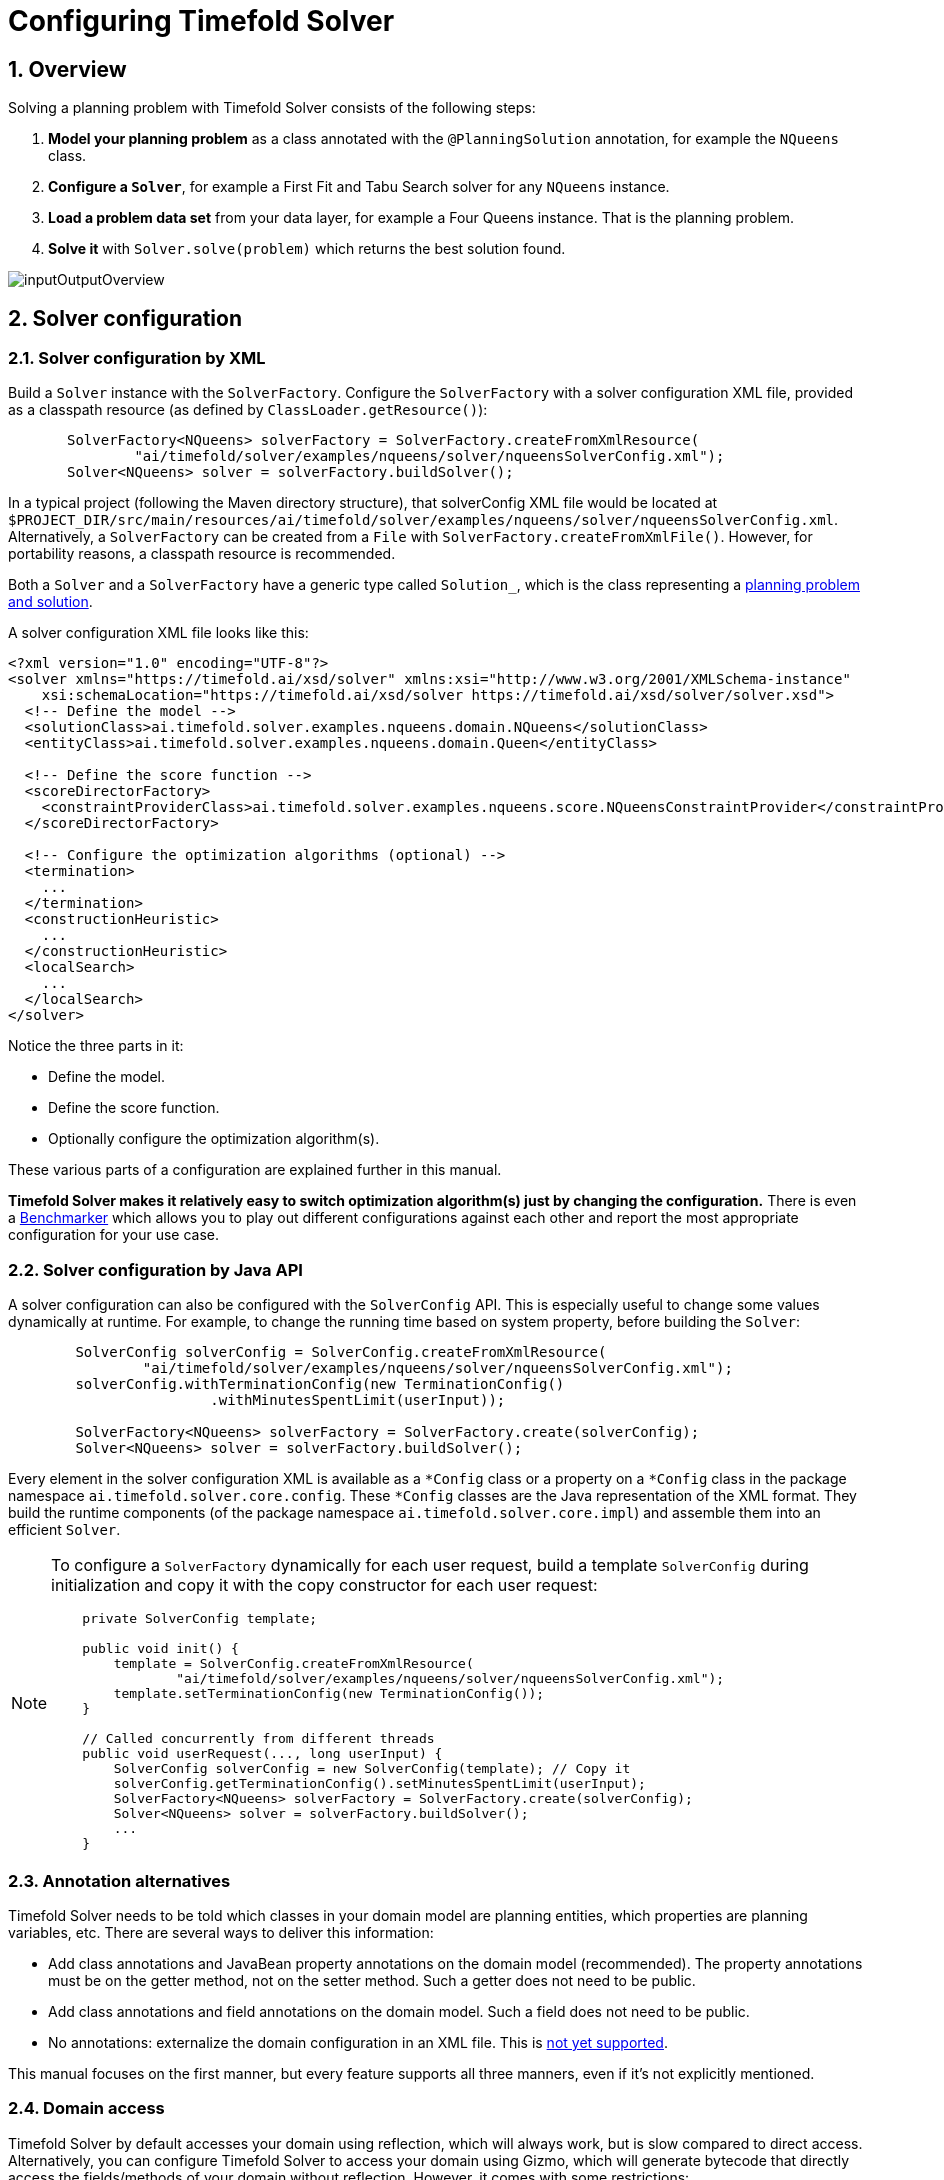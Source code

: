 [#configuration]
= Configuring Timefold Solver
:page-aliases: shadow-variable/shadow-variable.adoc
:doctype: book
:sectnums:
:icons: font


[#configurationOverview]
== Overview

Solving a planning problem with Timefold Solver consists of the following steps:

. *Model your planning problem* as a class annotated with the ``@PlanningSolution`` annotation, for example the ``NQueens`` class.
. *Configure a ``Solver``*, for example a First Fit and Tabu Search solver for any `NQueens` instance.
. *Load a problem data set* from your data layer, for example a Four Queens instance. That is the planning problem.
. *Solve it* with `Solver.solve(problem)` which returns the best solution found.

image::configuration/inputOutputOverview.png[align="center"]


[#solverConfiguration]
== Solver configuration


[#solverConfigurationByXML]
=== Solver configuration by XML

Build a `Solver` instance with the ``SolverFactory``.
Configure the `SolverFactory` with a solver configuration XML file, provided as a classpath resource (as defined by ``ClassLoader.getResource()``):

[source,java,options="nowrap"]
----
       SolverFactory<NQueens> solverFactory = SolverFactory.createFromXmlResource(
               "ai/timefold/solver/examples/nqueens/solver/nqueensSolverConfig.xml");
       Solver<NQueens> solver = solverFactory.buildSolver();
----

In a typical project (following the Maven directory structure),
that solverConfig XML file would be located at ``$PROJECT_DIR/src/main/resources/ai/timefold/solver/examples/nqueens/solver/nqueensSolverConfig.xml``.
Alternatively, a `SolverFactory` can be created from a ``File`` with ``SolverFactory.createFromXmlFile()``.
However, for portability reasons, a classpath resource is recommended.

Both a `Solver` and a `SolverFactory` have a generic type called ``Solution_``, which is the class representing a <<planningProblemAndPlanningSolution,planning problem and solution>>.

A solver configuration XML file looks like this:

[source,xml,options="nowrap"]
----
<?xml version="1.0" encoding="UTF-8"?>
<solver xmlns="https://timefold.ai/xsd/solver" xmlns:xsi="http://www.w3.org/2001/XMLSchema-instance"
    xsi:schemaLocation="https://timefold.ai/xsd/solver https://timefold.ai/xsd/solver/solver.xsd">
  <!-- Define the model -->
  <solutionClass>ai.timefold.solver.examples.nqueens.domain.NQueens</solutionClass>
  <entityClass>ai.timefold.solver.examples.nqueens.domain.Queen</entityClass>

  <!-- Define the score function -->
  <scoreDirectorFactory>
    <constraintProviderClass>ai.timefold.solver.examples.nqueens.score.NQueensConstraintProvider</constraintProviderClass>
  </scoreDirectorFactory>

  <!-- Configure the optimization algorithms (optional) -->
  <termination>
    ...
  </termination>
  <constructionHeuristic>
    ...
  </constructionHeuristic>
  <localSearch>
    ...
  </localSearch>
</solver>
----

Notice the three parts in it:

* Define the model.
* Define the score function.
* Optionally configure the optimization algorithm(s).

These various parts of a configuration are explained further in this manual.

*Timefold Solver makes it relatively easy to switch optimization algorithm(s) just by changing the configuration.* There is even a xref:benchmarking-and-tweaking/benchmarking-and-tweaking.adoc#benchmarker[Benchmarker] which allows you to play out different configurations against each other and report the most appropriate configuration for your use case.


[#solverConfigurationByJavaAPI]
=== Solver configuration by Java API

A solver configuration can also be configured with the `SolverConfig` API.
This is especially useful to change some values dynamically at runtime.
For example, to change the running time based on system property, before building the ``Solver``:

[source,java,options="nowrap"]
----
        SolverConfig solverConfig = SolverConfig.createFromXmlResource(
                "ai/timefold/solver/examples/nqueens/solver/nqueensSolverConfig.xml");
        solverConfig.withTerminationConfig(new TerminationConfig()
                        .withMinutesSpentLimit(userInput));

        SolverFactory<NQueens> solverFactory = SolverFactory.create(solverConfig);
        Solver<NQueens> solver = solverFactory.buildSolver();
----

Every element in the solver configuration XML is available as a `$$*$$Config` class
or a property on a `$$*$$Config` class in the package namespace ``ai.timefold.solver.core.config``.
These `$$*$$Config` classes are the Java representation of the XML format.
They build the runtime components (of the package namespace ``ai.timefold.solver.core.impl``)
and assemble them into an efficient ``Solver``.

[NOTE]
====
To configure a `SolverFactory` dynamically for each user request,
build a template `SolverConfig` during initialization
and copy it with the copy constructor for each user request:

[source,java,options="nowrap"]
----
    private SolverConfig template;

    public void init() {
        template = SolverConfig.createFromXmlResource(
                "ai/timefold/solver/examples/nqueens/solver/nqueensSolverConfig.xml");
        template.setTerminationConfig(new TerminationConfig());
    }

    // Called concurrently from different threads
    public void userRequest(..., long userInput) {
        SolverConfig solverConfig = new SolverConfig(template); // Copy it
        solverConfig.getTerminationConfig().setMinutesSpentLimit(userInput);
        SolverFactory<NQueens> solverFactory = SolverFactory.create(solverConfig);
        Solver<NQueens> solver = solverFactory.buildSolver();
        ...
    }
----
====

[#annotationAlternatives]
=== Annotation alternatives

Timefold Solver needs to be told which classes in your domain model are planning entities, which properties are planning variables, etc.
There are several ways to deliver this information:

* Add class annotations and JavaBean property annotations on the domain model (recommended).
The property annotations must be on the getter method, not on the setter method.
Such a getter does not need to be public.
* Add class annotations and field annotations on the domain model.
Such a field does not need to be public.
* No annotations: externalize the domain configuration in an XML file.
This is https://issues.redhat.com/browse/PLANNER-151[not yet supported].

This manual focuses on the first manner, but every feature supports all three manners, even if it's not explicitly mentioned.

[#domainAccess]
=== Domain access

Timefold Solver by default accesses your domain using reflection, which
will always work, but is slow compared to direct access.
Alternatively, you can configure Timefold Solver to access your domain
using Gizmo, which will generate bytecode that directly access the
fields/methods of your domain without reflection. However, it comes with some restrictions:

* All fields in the domain must be public.
* The planning annotations can only be on public fields and
  public getters.
* io.quarkus.gizmo:gizmo must be on the classpath.

These restrictions do not apply when using Timefold Solver with Quarkus,
where Gizmo is the default domain access type.

To use Gizmo outside of Quarkus, set the `domainAccessType` in the
Solver Configuration:

[source,xml,options="nowrap"]
----
  <solver>
    <domainAccessType>GIZMO</domainAccessType>
  </solver>
----

[#customPropertiesConfiguration]
=== Custom properties configuration

Solver configuration elements, that instantiate classes and explicitly mention it, support custom properties.
Custom properties are useful to tweak dynamic values through the xref:benchmarking-and-tweaking/benchmarking-and-tweaking.adoc#benchmarker[Benchmarker].
For example, presume your `EasyScoreCalculator` has heavy calculations (which are cached)
and you want to increase the cache size in one benchmark:

[source,xml,options="nowrap"]
----
  <scoreDirectorFactory>
    <easyScoreCalculatorClass>...MyEasyScoreCalculator</easyScoreCalculatorClass>
    <easyScoreCalculatorCustomProperties>
      <property name="myCacheSize" value="1000"/><!-- Override value -->
    </easyScoreCalculatorCustomProperties>
  </scoreDirectorFactory>
----

Add a public setter for each custom property, which is called when a `Solver` is built.

[source,java,options="nowrap"]
----
public class MyEasyScoreCalculator extends EasyScoreCalculator<MySolution, SimpleScore> {

        private int myCacheSize = 500; // Default value

        @SuppressWarnings("unused")
        public void setMyCacheSize(int myCacheSize) {
            this.myCacheSize = myCacheSize;
        }

    ...
}
----

Most value types are supported (including `boolean`, `int`, `double`, `BigDecimal`, `String` and enums).


[#modelAPlanningProblem]
== Model a planning problem


[#isThisClassAProblemFactOrPlanningEntity]
=== Is this class a problem fact or planning entity?

Look at a dataset of your planning problem.
You will recognize domain classes in there, each of which can be categorized as one of the following:

* An unrelated class: not used by any of the score constraints.
From a planning standpoint, this data is obsolete.
* A *problem fact* class: used by the score constraints, but does NOT change during planning (as long as the problem stays the same).
For example: ``Bed``, ``Room``, ``Shift``, ``Employee``, ``Topic``, ``Period``, ... All the properties of a problem fact class are problem properties.
* A *planning entity* class: used by the score constraints and changes during planning.
For example: ``BedDesignation``, ``ShiftAssignment``, ``Exam``, ... The properties that change during planning are planning variables.
The other properties are problem properties.

Ask yourself: __What class changes during planning?__ __Which class has variables that I want the ``__Solver__`` to change for me?__ That class is a planning entity.
Most use cases have only one planning entity class.
Most use cases also have only one planning variable per planning entity class.

[NOTE]
====
In xref:responding-to-change/responding-to-change.adoc#realTimePlanning[real-time planning], even though the problem itself changes, problem facts do not really change during planning, instead they change between planning (because the Solver temporarily stops to apply the problem fact changes).
====

To create a good domain model, read the xref:design-patterns/design-patterns.adoc#domainModelingGuide[domain modeling guide].

*In Timefold Solver, all problem facts and planning entities are plain old JavaBeans (POJOs).* Load them from a database, an XML file, a data repository, a REST service, a noSQL cloud, ... (see xref:integration/integration.adoc#integration[integration]): it doesn't matter.

[#problemFact]
=== Problem fact

A problem fact is any JavaBean (POJO) with getters that does not change during planning.
For example in n queens, the columns and rows are problem facts:

[source,java,options="nowrap"]
----
public class Column {

    private int index;

    // ... getters
}
----

[source,java,options="nowrap"]
----
public class Row {

    private int index;

    // ... getters
}
----

A problem fact can reference other problem facts of course:

[source,java,options="nowrap"]
----
public class Course {

    private String code;

    private Teacher teacher; // Other problem fact
    private int lectureSize;
    private int minWorkingDaySize;

    private List<Curriculum> curriculumList; // Other problem facts
    private int studentSize;

    // ... getters
}
----

A problem fact class does _not_ require any Timefold Solver specific code.
For example, you can reuse your domain classes, which might have JPA annotations.

[NOTE]
====
Generally, better designed domain classes lead to simpler and more efficient score constraints.
Therefore, when dealing with a messy (denormalized) legacy system, it can sometimes be worthwhile to convert the messy domain model into a Timefold Solver specific model first.
For example: if your domain model has two `Teacher` instances for the same teacher that teaches at two different departments, it is harder to write a correct score constraint that constrains a teacher's spare time on the original model than on an adjusted model.

Alternatively, you can sometimes also introduce <<cachedProblemFact,_a cached problem fact_>> to enrich the domain model for planning only.
====


[#planningEntity]
=== Planning entity


[#planningEntityAnnotation]
==== Planning entity annotation

A planning entity is a JavaBean (POJO) that changes during solving, for example a `Queen` that changes to another row.
A planning problem has multiple planning entities, for example for a single n queens problem, each `Queen` is a planning entity.
But there is usually only one planning entity class, for example the `Queen` class.

A planning entity class needs to be annotated with the `@PlanningEntity` annotation.

Each planning entity class has one or more _planning variables_ (which can be <<planningVariable,genuine>> or <<shadowVariable,shadows>>).
It should also have one or more _defining_ properties.
For example in n queens, a `Queen` is defined by its `Column` and has a planning variable ``Row``.
This means that a Queen's column never changes during solving, while its row does change.

[source,java,options="nowrap"]
----
@PlanningEntity
public class Queen {

    private Column column;

    // Planning variables: changes during planning, between score calculations.
    private Row row;

    // ... getters and setters
}
----

A planning entity class can have multiple planning variables.
For example, a `Lecture` is defined by its `Course` and its index in that course (because one course has multiple lectures).
Each `Lecture` needs to be scheduled into a `Period` and a `Room` so it has two planning variables (period and room).
For example: the course Mathematics has eight lectures per week, of which the first lecture is Monday morning at 08:00 in room 212.

[source,java,options="nowrap"]
----
@PlanningEntity
public class Lecture {

    private Course course;
    private int lectureIndexInCourse;

    // Planning variables: changes during planning, between score calculations.
    private Period period;
    private Room room;

    // ...
}
----

The solver configuration needs to declare each planning entity class:

[source,xml,options="nowrap"]
----
<solver xmlns="https://timefold.ai/xsd/solver" xmlns:xsi="http://www.w3.org/2001/XMLSchema-instance"
    xsi:schemaLocation="https://timefold.ai/xsd/solver https://timefold.ai/xsd/solver/solver.xsd">
  ...
  <entityClass>ai.timefold.solver.examples.nqueens.domain.Queen</entityClass>
  ...
</solver>
----

Some uses cases have multiple planning entity classes.
For example: route freight and trains into railway network arcs, where each freight can use multiple trains over its journey and each train can carry multiple freights per arc.
Having multiple planning entity classes directly raises the implementation complexity of your use case.

[NOTE]
====
_Do not create unnecessary planning entity classes._ This leads to difficult `Move` implementations and slower score calculation.

For example, do not create a planning entity class to hold the total free time of a teacher, which needs to be kept up to date as the `Lecture` planning entities change.
Instead, calculate the free time in the score constraints (or as a <<shadowVariable,shadow variable>>) and put the result per teacher into a logically inserted score object.

If historic data needs to be considered too, then create problem fact to hold the total of the historic assignments up to, but __not including__, the planning window (so that it does not change when a planning entity changes) and let the score constraints take it into account.
====

[NOTE]
====
Planning entity `hashCode()` implementations must remain constant.
Therefore entity `hashCode()` must not depend on any planning variables.
Pay special attention when using data structures with auto-generated `hashCode()` as entities,
such as Kotlin data classes or Lombok's `@EqualsAndHashCode`.
====

[NOTE]
====
Planning entity implementations must not be of Java's `enum` or `record` types.
Those are immutable by design and therefore cannot change during planning,
whereas planning entities will.
====

[#planningEntityDifficulty]
==== Planning entity difficulty

Some optimization algorithms work more efficiently if they have an estimation of which planning entities are more difficult to plan.
For example: in bin packing bigger items are harder to fit, in course scheduling lectures with more students are more difficult to schedule, and in n queens the middle queens are more difficult to fit on the board.

[NOTE]
====
*Do not try to use planning entity difficulty to implement a business constraint.*
It will not affect the score function: if we have infinite solving time, the returned solution will be the same.

To attain a schedule in which certain entities are scheduled earlier in the schedule, xref:constraints-and-score/constraints-and-score.adoc#formalizeTheBusinessConstraints[add a score constraint] to change the score function so it prefers such solutions.
Only consider adding planning entity difficulty too if it can make the solver more efficient.
====

To allow the heuristics to take advantage of that domain specific information, set a `difficultyComparatorClass` to the `@PlanningEntity` annotation:

[source,java,options="nowrap"]
----
@PlanningEntity(difficultyComparatorClass = CloudProcessDifficultyComparator.class)
public class CloudProcess {
    // ...
}
----

[source,java,options="nowrap"]
----
public class CloudProcessDifficultyComparator implements Comparator<CloudProcess> {

    public int compare(CloudProcess a, CloudProcess b) {
        return new CompareToBuilder()
                .append(a.getRequiredMultiplicand(), b.getRequiredMultiplicand())
                .append(a.getId(), b.getId())
                .toComparison();
    }

}
----

Alternatively, you can also set a `difficultyWeightFactoryClass` to the `@PlanningEntity` annotation,
so that you have access to the rest of the problem facts from the solution too:

[source,java,options="nowrap"]
----
@PlanningEntity(difficultyWeightFactoryClass = QueenDifficultyWeightFactory.class)
public class Queen {
    // ...
}
----

See xref:optimization-algorithms/optimization-algorithms.adoc#sortedSelection[sorted selection] for more information.

[IMPORTANT]
====
Difficulty should be implemented ascending: easy entities are lower, difficult entities are higher.
For example, in bin packing: small item < medium item < big item.

Although most algorithms start with the more difficult entities first, they just reverse the ordering.
====

_None of the current planning variable states should be used to compare planning entity difficulty._ During Construction Heuristics, those variables are likely to be `null` anyway.
For example, a ``Queen``'s `row` variable should not be used.


[#planningVariable]
=== Planning variable (genuine)


[#planningVariableAnnotation]
==== Planning variable annotation

A planning variable is a JavaBean property (so a getter and setter) on a planning entity.
It points to a planning value, which changes during planning.
For example, a ``Queen``'s `row` property is a genuine planning variable.
Note that even though a ``Queen``'s `row` property changes to another `Row` during planning, no `Row` instance itself is changed.
Normally planning variables are genuine, but advanced cases can also have <<shadowVariable,shadows>>.

A genuine planning variable getter needs to be annotated with the `@PlanningVariable` annotation, optionally with a non-empty `valueRangeProviderRefs` property.

[source,java,options="nowrap"]
----
@PlanningEntity
public class Queen {
    ...

    private Row row;

    @PlanningVariable
    public Row getRow() {
        return row;
    }

    public void setRow(Row row) {
        this.row = row;
    }

}
----

The optional `valueRangeProviderRefs` property defines what are the possible planning values for this planning variable.
It references one or more ``@ValueRangeProvider`` ``id``'s.
If none are provided, Timefold Solver will attempt to auto-detect matching ``@ValueRangeProvider``s.

[NOTE]
====
A @PlanningVariable annotation needs to be on a member in a class with a @PlanningEntity annotation.
It is ignored on parent classes or subclasses without that annotation.
====

<<annotationAlternatives,Annotating the field>> instead of the property works too:

[source,java,options="nowrap"]
----
@PlanningEntity
public class Queen {
    ...

    @PlanningVariable
    private Row row;

}
----

[NOTE]
====
For more advanced planning variables used to model precedence relationships, see xref:#planningListVariable[planning list variable] and xref:#chainedPlanningVariable[chained planning variable].
====


[#nullablePlanningVariable]
==== Nullable planning variable

By default, an initialized planning variable cannot be ``null``, so an initialized solution will never use `null` for any of its planning variables.
In an over-constrained use case, this can be counterproductive.
For example: in task assignment with too many tasks for the workforce, we would rather leave low priority tasks unassigned instead of assigning them to an overloaded worker.

To allow an initialized planning variable to be ``null``, set `nullable` to ``true``:

[source,java,options="nowrap"]
----
    @PlanningVariable(..., nullable = true)
    public Worker getWorker() {
        return worker;
    }
----

[NOTE]
====
Constraint Streams filter out planning entities with a `null` planning variable by default.
Use xref:constraints-and-score/constraints-and-score.adoc#constraintStreamsForEach[forEachIncludingNullVars()] to avoid such unwanted behaviour.
====

Timefold Solver will automatically add the value `null` to the value range.
There is no need to add `null` in a collection provided by a ``ValueRangeProvider``.

[NOTE]
====
Using a nullable planning variable implies that your score calculation is responsible for punishing (or even rewarding) variables with a `null` value.
====

[WARNING]
====
Currently <<chainedPlanningVariable,chained>> planning variables are not compatible with `nullable`.
====

xref:responding-to-change/responding-to-change.adoc[Repeated planning] (especially xref:responding-to-change/responding-to-change.adoc#realTimePlanning[real-time planning]) does not mix well with a nullable planning variable.
Every time the Solver starts or a problem fact change is made,
the xref:optimization-algorithms/optimization-algorithms.adoc#constructionHeuristics[Construction Heuristics]
will try to initialize all the `null` variables again, which can be a huge waste of time.
One way to deal with this is to filter the entity selector of the placer in the construction heuristic.

[source,xml,options="nowrap"]
----
<solver xmlns="https://timefold.ai/xsd/solver" xmlns:xsi="http://www.w3.org/2001/XMLSchema-instance"
    xsi:schemaLocation="https://timefold.ai/xsd/solver https://timefold.ai/xsd/solver/solver.xsd">
  ...
  <constructionHeuristic>
    <queuedEntityPlacer>
      <entitySelector id="entitySelector1">
        <filterClass>...</filterClass>
      </entitySelector>
    </queuedEntityPlacer>
    ...
    <changeMoveSelector>
      <entitySelector mimicSelectorRef="entitySelector1" />
    </changeMoveSelector>
    ...
  </constructionHeuristic>
 ...
</solver>
----

[#whenIsAPlanningVariableInitialized]
==== When is a planning variable considered initialized?

A planning variable is considered initialized if its value is not `null` or if the variable is ``nullable``.
So a nullable variable is always considered initialized.

A planning entity is initialized if all of its planning variables are initialized.

A solution is initialized if all of its planning entities are initialized.

[#shadowVariable]
=== Planning variable (shadow)

A shadow variable is a planning variable whose correct value can be deduced from the state of the xref:configuration/configuration.adoc#planningVariable[genuine planning variables].
Even though such a variable violates the principle of normalization by definition, in some use cases it can be very practical to use a shadow variable, especially to express the constraints more naturally.
For example in vehicle routing with time windows: the arrival time at a customer for a vehicle can be calculated based on the previously visited customers of that vehicle (and the known travel times between two locations).

image::configuration/planningVariableListener.png[align="center"]

When the customers for a vehicle change, the arrival time for each customer is automatically adjusted.
For more information, see the xref:use-cases-and-examples/vehicle-routing/vehicle-routing.adoc#vehicleRoutingDomainModel[vehicle routing domain model].

From a score calculation perspective, a shadow variable is like any other planning variable.
From an optimization perspective, Timefold Solver effectively only optimizes the genuine variables (and mostly ignores the shadow variables): it just assures that when a genuine variable changes, any dependent shadow variables are changed accordingly.

[IMPORTANT]
====
**Any class that has at least one shadow variable, is a planning entity class (even if it has no genuine planning variables).
That class must be defined in the solver configuration and have a `@PlanningEntity` annotation.**

A genuine planning entity class has at least one genuine planning variable, but can have shadow variables too.
A shadow planning entity class has no genuine planning variables and at least one shadow planning variable.
====

There are several built-in shadow variables:


[#bidirectionalVariable]
==== Bi-directional variable (inverse relation shadow variable)

Two variables are bi-directional if their instances always point to each other (unless one side points to `null` and the other side does not exist).
So if A references B, then B references A.

image::configuration/bidirectionalVariable.png[align="center"]

For a non-chained planning variable, the bi-directional relationship must be a many-to-one relationship.
To map a bi-directional relationship between two planning variables, annotate the source side (which is the genuine side) as a normal planning variable:

[source,java,options="nowrap"]
----
@PlanningEntity
public class CloudProcess {

    @PlanningVariable(...)
    public CloudComputer getComputer() {
        return computer;
    }
    public void setComputer(CloudComputer computer) {...}

}
----

And then annotate the other side (which is the shadow side) with a `@InverseRelationShadowVariable` annotation on a `Collection` (usually a `Set` or ``List``) property:

[source,java,options="nowrap"]
----
@PlanningEntity
public class CloudComputer {

    @InverseRelationShadowVariable(sourceVariableName = "computer")
    public List<CloudProcess> getProcessList() {
        return processList;
    }

}
----

<<shadowVariable,Register this class as a planning entity>>,
otherwise Timefold Solver won't detect it and the shadow variable won't update.
The `sourceVariableName` property is the name of the genuine planning variable on the return type of the getter
(so the name of the genuine planning variable on the _other_ side).

[NOTE]
====
The shadow property, which is ``Collection`` (usually `List`, `Set` or `SortedSet`), can never be ``null``.
If no genuine variable references that shadow entity, then it is an empty collection.
Furthermore it must be a mutable `Collection` because once Timefold Solver starts initializing or changing genuine planning variables,
it will add and remove elements to the ``Collection``s of those shadow variables accordingly.
====

For a chained planning variable, the bi-directional relationship is always a one-to-one relationship.
In that case, the genuine side looks like this:

[source,java,options="nowrap"]
----
@PlanningEntity
public class Customer ... {

    @PlanningVariable(graphType = PlanningVariableGraphType.CHAINED, ...)
    public Standstill getPreviousStandstill() {
        return previousStandstill;
    }
    public void setPreviousStandstill(Standstill previousStandstill) {...}

}
----

And the shadow side looks like this:

[source,java,options="nowrap"]
----
@PlanningEntity
public class Standstill {

    @InverseRelationShadowVariable(sourceVariableName = "previousStandstill")
    public Customer getNextCustomer() {
         return nextCustomer;
    }
    public void setNextCustomer(Customer nextCustomer) {...}

}
----

<<shadowVariable,Register this class as a planning entity>>,
otherwise Timefold Solver won't detect it and the shadow variable won't update.

[WARNING]
====
The input planning problem of a `Solver` must not violate bi-directional relationships.
If A points to B, then B must point to A.
Timefold Solver will not violate that principle during planning, but the input must not violate it either.
====


[#anchorShadowVariable]
==== Anchor shadow variable

An anchor shadow variable is the anchor of xref:configuration/configuration.adoc#chainedPlanningVariable[a chained variable].

Annotate the anchor property as a `@AnchorShadowVariable` annotation:

[source,java,options="nowrap"]
----
@PlanningEntity
public class Customer {

    @AnchorShadowVariable(sourceVariableName = "previousStandstill")
    public Vehicle getVehicle() {...}
    public void setVehicle(Vehicle vehicle) {...}

}
----

<<shadowVariable,This class should already be registered as a planning entity.>>
The `sourceVariableName` property is the name of the chained variable on the same entity class.


[#listVariableShadowVariables]
==== List variable shadow variables

When the planning entity uses a xref:configuration/configuration.adoc#planningListVariable[list variable], its elements can use a number of built-in shadow variables.

===== Inverse relation shadow variable

Use the same `@InverseRelationShadowVariable` annotation as with basic or chained planning variable to establish bi-directional relationship between the entity and the elements assigned to its list variable.
The type of the inverse shadow variable is the planning entity itself because there is a one-to-many relationship between the entity and the element classes.

The planning entity side has a genuine list variable:

[source,java]
----
@PlanningEntity
public class Vehicle {

    @PlanningListVariable
    public List<Customer> getCustomers() {
        return customers;
    }

    public void setCustomers(List<Customer> customers) {...}
}
----

On the element side:

- Annotate the class with `@PlanningEntity` to make it a shadow planning entity.
- <<shadowVariable,Register this class as a planning entity>>, otherwise Timefold Solver won't detect it and the shadow variable won't update.
- Create a property with the genuine planning entity type.
- Annotate it with `@InverseRelationShadowVariable` and set `sourceVariableName` to the name of the genuine planning list variable.

[source,java]
----
@PlanningEntity
public class Customer {

    @InverseRelationShadowVariable(sourceVariableName = "customers")
    public Vehicle getVehicle() {
        return vehicle;
    }

    public void setVehicle(Vehicle vehicle) {...}
}
----

===== Previous and next element shadow variable

Use `@PreviousElementShadowVariable` or `@NextElementShadowVariable` to get a reference to an element that is assigned to the same entity's list variable one index lower (previous element) or one index higher (next element).

[NOTE]
====
The previous and next element shadow variables may be `null` even in a fully initialized solution.
The first element's previous shadow variable is `null` and the last element's next shadow variable is `null`.
====

The planning entity side has a genuine list variable:

[source,java]
----
@PlanningEntity
public class Vehicle {

    @PlanningListVariable
    public List<Customer> getCustomers() {
        return customers;
    }

    public void setCustomers(List<Customer> customers) {...}
}
----

On the element side:

[source,java]
----
@PlanningEntity
public class Customer {

    @PreviousElementShadowVariable(sourceVariableName = "customers")
    public Customer getPreviousCustomer() {
        return previousCustomer;
    }

    public void setPreviousCustomer(Customer previousCustomer) {...}

    @NextElementShadowVariable(sourceVariableName = "customers")
    public Customer getNextCustomer() {
        return nextCustomer;
    }

    public void setNextCustomer(Customer nextCustomer) {...}
----

[#customVariableListener]
==== Custom `VariableListener`

To update a shadow variable, Timefold Solver uses a ``VariableListener``.
To define a custom shadow variable, write a custom ``VariableListener``:
implement the interface and annotate it on the shadow variable that needs to change.

[source,java,options="nowrap"]
----
    @PlanningVariable(...)
    public Standstill getPreviousStandstill() {
        return previousStandstill;
    }

    @ShadowVariable(
            variableListenerClass = VehicleUpdatingVariableListener.class,
            sourceVariableName = "previousStandstill")
    public Vehicle getVehicle() {
        return vehicle;
    }
----

<<shadowVariable,Register this class as a planning entity>> if it isn't already.
Otherwise Timefold Solver won't detect it and the shadow variable won't update.

The `sourceVariableName` is the (genuine or shadow) variable that triggers changes to the annotated shadow variable.
If the source variable is declared on a different class than the annotated shadow variable's class,
also specify the `sourceEntityClass` and make sure the shadow variable's class is <<shadowVariable,registered as a planning entity>>.

Implement the `VariableListener` interface.
For example, the `VehicleUpdatingVariableListener` assures that every `Customer` in a chain has the same ``Vehicle``, namely the chain's anchor.

[source,java,options="nowrap"]
----
public class VehicleUpdatingVariableListener implements VariableListener<VehicleRoutingSolution, Customer> {

    public void afterEntityAdded(ScoreDirector<VehicleRoutingSolution> scoreDirector, Customer customer) {
        updateVehicle(scoreDirector, customer);
    }

    public void afterVariableChanged(ScoreDirector<VehicleRoutingSolution> scoreDirector, Customer customer) {
        updateVehicle(scoreDirector, customer);
    }

    ...

    protected void updateVehicle(ScoreDirector<VehicleRoutingSolution> scoreDirector, Customer sourceCustomer) {
        Standstill previousStandstill = sourceCustomer.getPreviousStandstill();
        Vehicle vehicle = previousStandstill == null ? null : previousStandstill.getVehicle();
        Customer shadowCustomer = sourceCustomer;
        while (shadowCustomer != null && shadowCustomer.getVehicle() != vehicle) {
            scoreDirector.beforeVariableChanged(shadowCustomer, "vehicle");
            shadowCustomer.setVehicle(vehicle);
            scoreDirector.afterVariableChanged(shadowCustomer, "vehicle");
            shadowCustomer = shadowCustomer.getNextCustomer();
        }
    }

}
----

[WARNING]
====
A `VariableListener` can only change shadow variables.
It must never change a genuine planning variable or a problem fact.
====

[WARNING]
====
Any change of a shadow variable must be told to the ``ScoreDirector`` with `before*()` and `after*()` methods.
====

===== Multiple source variables

If your custom variable listener needs multiple source variables to compute the shadow variable, annotate the shadow variable with multiple `@ShadowVariable` annotations, one per each source variable.

[source,java]
----
    @PlanningVariable(...)
    public ExecutionMode getExecutionMode() {
        return executionMode;
    }

    @PlanningVariable(...)
    public Integer getDelay() {
        return delay;
    }

    @ShadowVariable(
            variableListenerClass = PredecessorsDoneDateUpdatingVariableListener.class,
            sourceVariableName = "executionMode")
    @ShadowVariable(
            variableListenerClass = PredecessorsDoneDateUpdatingVariableListener.class,
            sourceVariableName = "delay")
    public Integer getPredecessorsDoneDate() {
        return predecessorsDoneDate;
    }
----

===== Piggyback shadow variable

If one `VariableListener` changes two or more shadow variables (because having two separate ``VariableListener``s would be inefficient), then annotate only the first shadow variable with `@ShadowVariable` and specify the `variableListenerClass` there.
Use `@PiggybackShadowVariable` on each shadow variable updated by that variable listener and reference the first shadow variable:

[source,java,options="nowrap"]
----
    @PlanningVariable(...)
    public Standstill getPreviousStandstill() {
        return previousStandstill;
    }

    @ShadowVariable(
            variableListenerClass = TransportTimeAndCapacityUpdatingVariableListener.class,
            sourceVariableName = "previousStandstill")
    public Integer getTransportTime() {
        return transportTime;
    }

    @PiggybackShadowVariable(shadowVariableName = "transportTime")
    public Integer getCapacity() {
        return capacity;
    }
----

===== Shadow variable cloning

A shadow variable's value (just like a genuine variable's value)
isn't xref:configuration/configuration.adoc#cloningASolution[planning cloned] by the default solution cloner,
unless it can easily prove that it must be planning cloned (for example the property type is a planning entity class).
Specifically shadow variables of type `List`, `Set`, `Collection` or `Map` usually need to be planning cloned
to avoid corrupting the best solution when the working solution changes.
To planning clone a shadow variable, add `@DeepPlanningClone` annotation:

[source,java,options="nowrap"]
----
    @DeepPlanningClone
    @ShadowVariable(...)
    private Map<LocalDateTime, Integer> usedManHoursPerDayMap;
----


[#variableListenerTriggeringOrder]
==== VariableListener triggering order

All shadow variables are triggered by a ``VariableListener``, regardless if it's a built-in or a custom shadow variable.
The genuine and shadow variables form a graph, that determines the order in which the ``afterEntityAdded()``, `afterVariableChanged()` and `afterEntityRemoved()` methods are called:

image::configuration/shadowVariableOrder.png[align="center"]

[NOTE]
====
In the example above, D could have also been ordered after E (or F) because there is no direct or indirect dependency between D and E (or F).
====

Timefold Solver guarantees that:

* The first ``VariableListener``'s `after*()` methods trigger _after_ the last genuine variable has changed. Therefore the genuine variables (A and B in the example above) are guaranteed to be in a consistent state across all its instances (with values A1, A2 and B1 in the example above) because the entire `Move` has been applied.
* The second ``VariableListener``'s `after*()` methods trigger _after_ the last first shadow variable has changed. Therefore the first shadow variable (C in the example above) are guaranteed to be in a consistent state across all its instances (with values C1 and C2 in the example above). And of course the genuine variables too.
* And so forth.

Timefold Solver does not guarantee the order in which the `after*()` methods are called for the _same_``VariableListener`` with different parameters (such as A1 and A2 in the example above), although they are likely to be in the order in which they were affected.

By default, Timefold Solver does not guarantee that the events are unique.
For example, if a shadow variable on an entity is changed twice in the same move (for example by two different genuine variables), then that will cause the same event twice on the ``VariableListener``s that are listening to that original shadow variable.
To avoid dealing with that complexity, overwrite the method `requiresUniqueEntityEvents()` to receive unique events at the cost of a small performance penalty:

[source,java,options="nowrap"]
----
public class StartTimeUpdatingVariableListener implements VariableListener<TaskAssigningSolution, Task> {

    @Override
    public boolean requiresUniqueEntityEvents() {
        return true;
    }

    ...
}
----


[#planningValueAndPlanningValueRange]
=== Planning value and planning value range


[#planningValue]
==== Planning value

A planning value is a possible value for a genuine planning variable.
Usually, a planning value is a problem fact, but it can also be any object, for example an ``Integer``.
It can even be another planning entity or even an interface implemented by both a planning entity and a problem fact.

[NOTE]
====
Primitive types (such as ``int``) are not allowed.
====

A planning value range is the set of possible planning values for a planning variable.
This set can be a countable (for example row ``1``, ``2``, `3` or ``4``) or uncountable (for example any `double` between `0.0` and ``1.0``).


[#planningValueRangeProvider]
==== Planning value range provider


[#planningValueRangeProviderOverview]
===== Overview

The value range of a planning variable is defined with the `@ValueRangeProvider` annotation.
A `@ValueRangeProvider` may carry a property ``id``, which is referenced by the ``@PlanningVariable``'s property ``valueRangeProviderRefs``.

This annotation can be located on two types of methods:

* On the Solution: All planning entities share the same value range.
* On the planning entity: The value range differs per planning entity. This is less common.


[NOTE]
====
A @ValueRangeProvider annotation needs to be on a member in a class with a @PlanningSolution or a @PlanningEntity annotation.
It is ignored on parent classes or subclasses without those annotations.
====

The return type of that method can be three types:

* ``Collection``: The value range is defined by a `Collection` (usually a ``List``) of its possible values.
* Array: The value range is defined by an array of its possible values.
* ``ValueRange``: The value range is defined by its bounds. This is less common.

[#valueRangeProviderOnSolution]
===== `ValueRangeProvider` on the solution

All instances of the same planning entity class share the same set of possible planning values for that planning variable.
This is the most common way to configure a value range.

The `@PlanningSolution` implementation has method that returns a `Collection` (or a ``ValueRange``).
Any value from that `Collection` is a possible planning value for this planning variable.

[source,java,options="nowrap"]
----
    @PlanningVariable
    public Row getRow() {
        return row;
    }
----

[source,java,options="nowrap"]
----
@PlanningSolution
public class NQueens {
    ...

    @ValueRangeProvider
    public List<Row> getRowList() {
        return rowList;
    }

}
----

[IMPORTANT]
====
That `Collection` (or ``ValueRange``) must not contain the value ``null``, not even for a <<nullablePlanningVariable,nullable planning variable>>.
====

<<annotationAlternatives,Annotating the field>> instead of the property works too:

[source,java,options="nowrap"]
----
@PlanningSolution
public class NQueens {
    ...

    @ValueRangeProvider
    private List<Row> rowList;

}
----


[#valueRangeProviderOnPlanningEntity]
===== `ValueRangeProvider` on the Planning Entity

Each planning entity has its own value range (a set of possible planning values) for the planning variable.
For example, if a teacher can *never* teach in a room that does not belong to his department, lectures of that teacher can limit their room value range to the rooms of his department.

[source,java,options="nowrap"]
----
    @PlanningVariable
    public Room getRoom() {
        return room;
    }

    @ValueRangeProvider
    public List<Room> getPossibleRoomList() {
        return getCourse().getTeacher().getDepartment().getRoomList();
    }
----

Never use this to enforce a soft constraint (or even a hard constraint when the problem might not have a feasible solution). For example: __Unless there is no other way__, a teacher cannot teach in a room that does not belong to his department.
In this case, the teacher should _not_ be limited in his room value range (because sometimes there is no other way).

[NOTE]
====
By limiting the value range specifically of one planning entity, you are effectively creating a __built-in hard constraint__.
This can have the benefit of severely lowering the number of possible solutions; however, it can also take away the freedom of the optimization algorithms to temporarily break that constraint in order to escape from a local optimum.
====

A planning entity should _not_ use other planning entities to determine its value range.
That would only try to make the planning entity solve the planning problem itself and interfere with the optimization algorithms.

Every entity has its own `List` instance, unless multiple entities have the same value range.
For example, if teacher A and B belong to the same department, they use the same `List<Room>` instance.
Furthermore, each `List` contains a subset of the same set of planning value instances.
For example, if department A and B can both use room X, then their `List<Room>` instances contain the same `Room` instance.

[NOTE]
====
A `ValueRangeProvider` on the planning entity consumes more memory than `ValueRangeProvider` on the Solution and disables certain automatic performance optimizations.
====

[WARNING]
====
A `ValueRangeProvider` on the planning entity is not currently compatible with a <<chainedPlanningVariable,chained>> variable.
====
[WARNING]
====
A `ValueRangeProvider` on the planning entity is not compatible with a <<planningListVariable,list variable>>.
====


[#referencingValueRangeProviders]
===== Referencing ``ValueRangeProvider``s

There are two ways how to match a planning variable to a value range provider.
The simplest way is to have value range provider auto-detected.
Another way is to explicitly reference the value range provider.

[#anonymousValueRangeProviders]
====== Anonymous ``ValueRangeProvider``s

We already described the first approach.
By not providing any `valueRangeProviderRefs` on the `@PlanningVariable` annotation,
Timefold Solver will go over every ``@ValueRangeProvider``-annotated method or field which does not have an ``id`` property set,
and will match planning variables with value ranges where their types match.

In the following example,
the planning variable ``car`` will be matched to the value range returned by ``getCompanyCarList()``,
as they both use the ``Car`` type.
It will not match ``getPersonalCarList()``,
because that value range provider is not anonymous; it specifies an ``id``.

[source,java,options="nowrap"]
----
    @PlanningVariable
    public Car getCar() {
        return car;
    }

    @ValueRangeProvider
    public List<Car> getCompanyCarList() {
        return companyCarList;
    }

    @ValueRangeProvider(id = "personalCarRange")
    public List<Car> getPersonalCarList() {
        return personalCarList;
    }
----

Automatic matching also accounts for polymorphism.
In the following example,
the planning variable ``car`` will be matched to ``getCompanyCarList()`` and ``getPersonalCarList()``,
as both ``CompanyCar`` and ``PersonalCar`` are ``Car``s.
It will not match ``getAirplanes()``,
as an ``Airplane`` is not a ``Car``.

[source,java,options="nowrap"]
----
    @PlanningVariable
    public Car getCar() {
        return car;
    }

    @ValueRangeProvider
    public List<CompanyCar> getCompanyCarList() {
        return companyCarList;
    }

    @ValueRangeProvider
    public List<PersonalCar> getPersonalCarList() {
        return personalCarList;
    }

    @ValueRangeProvider
    public List<Airplane> getAirplanes() {
        return airplaneList;
    }
----

[#explicitlyReferencingValueRangeProviders]
====== Explicitly referenced ``ValueRangeProvider``s

In more complicated cases where auto-detection is not sufficient or where clarity is preferred over simplicity,
value range providers can also be referenced explicitly.

In the following example,
the ``car`` planning variable will only be matched to value range provided by methods ``getCompanyCarList()``.

[source,java,options="nowrap"]
----
    @PlanningVariable(valueRangeProviderRefs = {"companyCarRange"})
    public Car getCar() {
        return car;
    }

    @ValueRangeProvider(id = "companyCarRange")
    public List<CompanyCar> getCompanyCarList() {
        return companyCarList;
    }

    @ValueRangeProvider(id = "personalCarRange")
    public List<PersonalCar> getPersonalCarList() {
        return personalCarList;
    }
----

Explicitly referenced value range providers can also be combined, for example:

[source,java,options="nowrap"]
----
    @PlanningVariable(valueRangeProviderRefs = { "companyCarRange", "personalCarRange" })
    public Car getCar() {
        return car;
    }

    @ValueRangeProvider(id = "companyCarRange")
    public List<CompanyCar> getCompanyCarList() {
        return companyCarList;
    }

    @ValueRangeProvider(id = "personalCarRange")
    public List<PersonalCar> getPersonalCarList() {
        return personalCarList;
    }
----


[#valueRangeFactory]
===== `ValueRangeFactory`

Instead of a ``Collection``, you can also return a `ValueRange` or ``CountableValueRange``, built by the ``ValueRangeFactory``:

[source,java,options="nowrap"]
----
    @ValueRangeProvider
    public CountableValueRange<Integer> getDelayRange() {
        return ValueRangeFactory.createIntValueRange(0, 5000);
    }
----

A `ValueRange` uses far less memory, because it only holds the bounds.
In the example above, a `Collection` would need to hold all `5000` ints, instead of just the two bounds.

Furthermore, an `incrementUnit` can be specified, for example if you have to buy stocks in units of 200 pieces:

[source,java,options="nowrap"]
----
    @ValueRangeProvider
    public CountableValueRange<Integer> getStockAmountRange() {
         // Range: 0, 200, 400, 600, ..., 9999600, 9999800, 10000000
        return ValueRangeFactory.createIntValueRange(0, 10000000, 200);
    }
----

[NOTE]
====
Return `CountableValueRange` instead of `ValueRange` whenever possible (so Timefold Solver knows that it's countable).
====

The `ValueRangeFactory` has creation methods for several value class types:

* ``boolean``: A boolean range.
* ``int``: A 32bit integer range.
* ``long``: A 64bit integer range.
* ``double``: A 64bit floating point range which only supports random selection (because it does not implement ``CountableValueRange``).
* ``BigInteger``: An arbitrary-precision integer range.
* ``BigDecimal``: A decimal point range. By default, the increment unit is the lowest non-zero value in the scale of the bounds.
* `Temporal` (such as ``LocalDate``, ``LocalDateTime``, ...): A time range.


[#planningValueStrength]
==== Planning value strength

Some optimization algorithms work a bit more efficiently if they have an estimation of which planning values are stronger, which means they are more likely to satisfy a planning entity.
For example: in bin packing bigger containers are more likely to fit an item and in course scheduling bigger rooms are less likely to break the student capacity constraint.
Usually, the efficiency gain of planning value strength is far less than that of <<planningEntityDifficulty,planning entity difficulty>>.

[NOTE]
====
*Do not try to use planning value strength to implement a business constraint.*
It will not affect the score function: if we have infinite solving time, the returned solution will be the same.

To affect the score function, xref:constraints-and-score/constraints-and-score.adoc#formalizeTheBusinessConstraints[add a score constraint].
Only consider adding planning value strength too if it can make the solver more efficient.
====

To allow the heuristics to take advantage of that domain specific information, set a `strengthComparatorClass` to the `@PlanningVariable` annotation:

[source,java,options="nowrap"]
----
    @PlanningVariable(..., strengthComparatorClass = CloudComputerStrengthComparator.class)
    public CloudComputer getComputer() {
        return computer;
    }
----

[source,java,options="nowrap"]
----
public class CloudComputerStrengthComparator implements Comparator<CloudComputer> {

    public int compare(CloudComputer a, CloudComputer b) {
        return new CompareToBuilder()
                .append(a.getMultiplicand(), b.getMultiplicand())
                .append(b.getCost(), a.getCost()) // Descending (but this is debatable)
                .append(a.getId(), b.getId())
                .toComparison();
    }

}
----

[NOTE]
====
If you have multiple planning value classes in the _same_ value range, the `strengthComparatorClass` needs to implement a `Comparator` of a common superclass (for example ``Comparator<Object>``) and be able to handle comparing instances of those different classes.
====

Alternatively, you can also set a `strengthWeightFactoryClass` to the `@PlanningVariable` annotation, so you have access to the rest of the problem facts from the solution too:

[source,java,options="nowrap"]
----
    @PlanningVariable(..., strengthWeightFactoryClass = RowStrengthWeightFactory.class)
    public Row getRow() {
        return row;
    }
----

See xref:optimization-algorithms/optimization-algorithms.adoc#sortedSelection[sorted selection] for more information.

[IMPORTANT]
====
Strength should be implemented ascending: weaker values are lower, stronger values are higher.
For example in bin packing: small container < medium container < big container.
====

_None of the current planning variable state in any of the planning entities should be used to compare planning values._ During construction heuristics, those variables are likely to be ``null``.
For example, none of the `row` variables of any `Queen` may be used to determine the strength of a ``Row``.


[#planningListVariable]
=== Planning list variable (VRP, Task assigning, ...)

Use the planning list variable to model problems where the goal is to distribute a number of workload elements among limited resources in a specific order.
This includes, for example, vehicle routing, traveling salesman, task assigning, and similar problems, that have previously been modeled using the <<chainedPlanningVariable,chained planning variable>>.

The planning list variable is a successor to the chained planning variable and provides a more intuitive way to express the problem domain with Java classes.

[WARNING]
====
As a new feature, planning list variable does not yet support all the advanced planning features that work with the chained planning variable.
Use a <<chainedPlanningVariable,chained planning variable>> instead of a planning list variable, if you need any of the following planning techniques:

- xref:responding-to-change/responding-to-change.adoc#overconstrainedPlanning[overconstrained planning],
- xref:responding-to-change/responding-to-change.adoc#continuousPlanning[continuous planning] or xref:responding-to-change/responding-to-change.adoc#pinnedPlanningEntities[entity pinning],
- <<planningEntityDifficulty,planning entity difficulty comparison>> or <<planningValueStrength,planning value strength comparison>>,
- xref:optimization-algorithms/optimization-algorithms.adoc#exhaustiveSearch[exhaustive search],
- xref:optimization-algorithms/optimization-algorithms.adoc#partitionedSearch[partitioned search],
- coexistence with another list or basic planning variable.
====

For example, the vehicle routing problem can be modeled as follows:

image::use-cases-and-examples/vehicle-routing/vehicleRoutingClassDiagram.png[]

This model is closer to the reality than the chained model.
Each vehicle has a list of customers to go to in the order given by the list.
And indeed, the object model matches the natural language description of the problem:

[source,java]
----
@PlanningEntity
class Vehicle {

    int capacity;
    Depot depot;

    @PlanningListVariable
    List<Customer> customers = new ArrayList<>();
}
----

Planning list variable can be used if the domain meets the following criteria:

. There is a one-to-many relationship between the planning entity and the planning value.

. The order in which planning values are assigned to an entity's list variable is significant.

. Each planning value is assigned to exactly one planning entity.
No planning value may appear in multiple entities.


[#chainedPlanningVariable]
=== Chained planning variable (TSP, VRP, ...)

Chained planning variable is one way to implement the xref:design-patterns/design-patterns.adoc#chainedThroughTimePattern[Chained Through Time pattern].
This pattern is used for some use cases, such as TSP and vehicle routing.
Use the chained planning variable to implement this pattern if you plan to use some of the advanced planning features, that are not yet supported by the <<planningListVariable,planning list variable>>.

Chained planning variable allows the planning entities to point to each other and form a chain.
By modeling the problem as a set of chains (instead of a set of trees/loops), the search space is heavily reduced.

A planning variable that is chained either:

* Directly points to a problem fact (or planning entity), which is called an __anchor__.
* Points to another planning entity with the same planning variable, which recursively points to an anchor.

Here are some examples of valid and invalid chains:

image::configuration/chainPrinciples.png[align="center"]

*Every initialized planning entity is part of an open-ended chain that begins from an anchor.* A valid model means that:

* A chain is never a loop. The tail is always open.
* Every chain always has exactly one anchor. The anchor is never an instance of the planning entity class that contains the chained planning variable.
* A chain is never a tree, it is always a line. Every anchor or planning entity has at most one trailing planning entity.
* Every initialized planning entity is part of a chain.
* An anchor with no planning entities pointing to it, is also considered a chain.


[WARNING]
====
A planning problem instance given to the `Solver` must be valid.
====

[NOTE]
====
If your constraints dictate a closed chain, model it as an open-ended chain (which is easier to persist in a database) and implement a score constraint for the last entity back to the anchor.
====

The optimization algorithms and built-in ``Move``s do chain correction to guarantee that the model stays valid:

image::configuration/chainCorrection.png[align="center"]


[WARNING]
====
A custom `Move` implementation must leave the model in a valid state.
====

For example, in TSP the anchor is a `Domicile` (in vehicle routing it is ``Vehicle``):

[source,java,options="nowrap"]
----
public class Domicile ... implements Standstill {
    ...

    public City getCity() {...}

}
----

The anchor (which is a problem fact) and the planning entity implement a common interface, for example TSP's ``Standstill``:

[source,java,options="nowrap"]
----
public interface Standstill {

    City getCity();

}
----

That interface is the return type of the planning variable.
Furthermore, the planning variable is chained.
For example TSP's `Visit`:

[source,java,options="nowrap"]
----
@PlanningEntity
public class Visit ... implements Standstill {
    ...

    public City getCity() {...}

    @PlanningVariable(graphType = PlanningVariableGraphType.CHAINED)
    public Standstill getPreviousStandstill() {
        return previousStandstill;
    }

    public void setPreviousStandstill(Standstill previousStandstill) {
        this.previousStandstill = previousStandstill;
    }

}
----

Notice how two value range providers are usually combined:

* The value range provider that holds the anchors, for example ``domicileList``.
* The value range provider that holds the initialized planning entities, for example ``visitList``.


[#planningProblemAndPlanningSolution]
=== Planning problem and planning solution


[#planningProblemInstance]
==== Planning problem instance

A dataset for a planning problem needs to be wrapped in a class for the `Solver` to solve.
That solution class represents both the planning problem and (if solved) a solution.
It is annotated with a `@PlanningSolution` annotation.
For example in n queens, the solution class is the `NQueens` class, which contains a `Column` list, a `Row` list, and a `Queen` list.

A planning problem is actually an unsolved planning solution or - stated differently - an uninitialized solution.
For example in n queens, that `NQueens` class has the `@PlanningSolution` annotation, yet every `Queen` in an unsolved `NQueens` class is not yet assigned to a `Row` (their `row` property is ``null``). That's not a feasible solution.
It's not even a possible solution.
It's an uninitialized solution.


[#solutionClass]
==== Solution class

A solution class holds all problem facts, planning entities and a score.
It is annotated with a `@PlanningSolution` annotation.
For example, an `NQueens` instance holds a list of all columns, all rows and all `Queen` instances:

[source,java,options="nowrap"]
----
@PlanningSolution
public class NQueens {

    // Problem facts
    private int n;
    private List<Column> columnList;
    private List<Row> rowList;

    // Planning entities
    private List<Queen> queenList;

    private SimpleScore score;

    ...
}
----

The solver configuration needs to declare the planning solution class:

[source,java,options="nowrap"]
----
<solver xmlns="https://timefold.ai/xsd/solver" xmlns:xsi="http://www.w3.org/2001/XMLSchema-instance"
    xsi:schemaLocation="https://timefold.ai/xsd/solver https://timefold.ai/xsd/solver/solver.xsd">
  ...
  <solutionClass>ai.timefold.solver.examples.nqueens.domain.NQueens</solutionClass>
  ...
</solver>
----

[NOTE]
====
Solution class must not be of Java's `enum` or `record` types.
Those are immutable by design and therefore cannot change during planning,
whereas a planning solution will.
====


[#planningEntitiesOfASolution]
==== Planning entities of a solution (`@PlanningEntityCollectionProperty`)

Timefold Solver needs to extract the entity instances from the solution instance.
It gets those collection(s) by calling every getter (or field) that is annotated with ``@PlanningEntityCollectionProperty``:

[source,java,options="nowrap"]
----
@PlanningSolution
public class NQueens {
    ...

    private List<Queen> queenList;

    @PlanningEntityCollectionProperty
    public List<Queen> getQueenList() {
        return queenList;
    }

}
----

There can be multiple `@PlanningEntityCollectionProperty` annotated members.
Those can even return a `Collection` with the same entity class type.
Instead of `Collection`, it can also return an array.

[NOTE]
====
A `@PlanningEntityCollectionProperty` annotation needs to be on a member in a class with a `@PlanningSolution` annotation.
It is ignored on parent classes or subclasses without that annotation.
====

In rare cases, a planning entity might be a singleton: use `@PlanningEntityProperty` on its getter (or field) instead.

Both annotations can also be <<autoDiscoverSolutionProperties,auto discovered>> if enabled.


[#scoreOfASolution]
==== `Score` of a Solution (`@PlanningScore`)

A `@PlanningSolution` class requires a score property (or field), which is annotated with a `@PlanningScore` annotation.
The score property is `null` if the score hasn't been calculated yet.
The `score` property is typed to the specific `Score` implementation of your use case.
For example, `NQueens` uses a xref:constraints-and-score/constraints-and-score.adoc#simpleScore[SimpleScore]:

[source,java,options="nowrap"]
----
@PlanningSolution
public class NQueens {
    ...

    private SimpleScore score;

    @PlanningScore
    public SimpleScore getScore() {
        return score;
    }
    public void setScore(SimpleScore score) {
        this.score = score;
    }

}
----

Most use cases use a xref:constraints-and-score/constraints-and-score.adoc#hardSoftScore[HardSoftScore] instead:

[source,java,options="nowrap"]
----
@PlanningSolution
public class CloudBalance {
    ...

    private HardSoftScore score;

    @PlanningScore
    public HardSoftScore getScore() {
        return score;
    }

    public void setScore(HardSoftScore score) {
        this.score = score;
    }

}
----

Some use cases use xref:constraints-and-score/constraints-and-score.adoc#scoreType[other score types].

This annotation can also be <<autoDiscoverSolutionProperties,auto discovered>> if enabled.


[#problemFacts]
==== Problem facts of a solution (`@ProblemFactCollectionProperty`)

For xref:constraints-and-score/constraints-and-score.adoc#constraintStreams[Constraint Streams],
Timefold Solver needs to extract the problem fact instances from the solution instance.
It gets those collection(s) by calling every method (or field) that is annotated with ``@ProblemFactCollectionProperty``.
All objects returned by those methods are available to use by Constraint Streams.
For example in `NQueens` all `Column` and `Row` instances are problem facts.

[source,java,options="nowrap"]
----
@PlanningSolution
public class NQueens {
    ...

    private List<Column> columnList;
    private List<Row> rowList;

    @ProblemFactCollectionProperty
    public List<Column> getColumnList() {
        return columnList;
    }

    @ProblemFactCollectionProperty
    public List<Row> getRowList() {
        return rowList;
    }

}
----

All planning entities are automatically inserted into the working memory.
Do not add an annotation on their properties.

[NOTE]
====
The problem facts methods are not called often: at most only once per solver phase per solver thread.
====

There can be multiple `@ProblemFactCollectionProperty` annotated members.
Those can even return a `Collection` with the same class type, but they shouldn't return the same instance twice.
Instead of `Collection`, it can also return an array.

[NOTE]
====
A @ProblemFactCollectionProperty annotation needs to be on a member in a class with a @PlanningSolution annotation.
It is ignored on parent classes or subclasses without that annotation.
====

In rare cases, a problem fact might be a singleton: use `@ProblemFactProperty` on its method (or field) instead.

Both annotations can also be <<autoDiscoverSolutionProperties,auto discovered>> if enabled.


[#cachedProblemFact]
===== Cached problem fact

A cached problem fact is a problem fact that does not exist in the real domain model, but is calculated before the `Solver` really starts solving.
The problem facts methods have the opportunity to enrich the domain model with such cached problem facts, which can lead to simpler and faster score constraints.

For example in examination, a cached problem fact `TopicConflict` is created for every two ``Topic``s which share at least one ``Student``.

[source,java,options="nowrap"]
----
    @ProblemFactCollectionProperty
    private List<TopicConflict> calculateTopicConflictList() {
        List<TopicConflict> topicConflictList = new ArrayList<TopicConflict>();
        for (Topic leftTopic : topicList) {
            for (Topic rightTopic : topicList) {
                if (leftTopic.getId() < rightTopic.getId()) {
                    int studentSize = 0;
                    for (Student student : leftTopic.getStudentList()) {
                        if (rightTopic.getStudentList().contains(student)) {
                            studentSize++;
                        }
                    }
                    if (studentSize > 0) {
                        topicConflictList.add(new TopicConflict(leftTopic, rightTopic, studentSize));
                    }
                }
            }
        }
        return topicConflictList;
    }
----

Where a score constraint needs to check that no two exams with a topic that shares a student are scheduled close together (depending on the constraint: at the same time, in a row, or in the same day), the `TopicConflict` instance can be used as a problem fact, rather than having to combine every two `Student` instances.


[#autoDiscoverSolutionProperties]
==== Auto discover solution properties

Instead of configuring each property (or field) annotation explicitly,
some can also be deduced automatically by Timefold Solver.
For example, on the cloud balancing example:

[source,java,options="nowrap"]
----
@PlanningSolution(autoDiscoverMemberType = AutoDiscoverMemberType.FIELD)
public class CloudBalance {

    // Auto discovered as @ProblemFactCollectionProperty
    @ValueRangeProvider
    private List<CloudComputer> computerList;

    // Auto discovered as @PlanningEntityCollectionProperty
    private List<CloudProcess> processList;

    // Auto discovered as @PlanningScore
    private HardSoftScore score;

    ...
}
----

The `AutoDiscoverMemberType` can be:

* `NONE`: No auto discovery.
* `FIELD`: Auto discover all fields on the `@PlanningSolution` class
* `GETTER`: Auto discover all getters on the `@PlanningSolution` class

The automatic annotation is based on the field type (or getter return type):

* `@ProblemFactProperty`: when it isn't a `Collection`, an array, a `@PlanningEntity` class or a `Score`
* `@ProblemFactCollectionProperty`: when it's a `Collection` (or array) of a type that isn't a `@PlanningEntity` class
* `@PlanningEntityProperty`: when it is a configured `@PlanningEntity` class or subclass
* `@PlanningEntityCollectionProperty`: when it's a `Collection` (or array) of a type that is a configured `@PlanningEntity` class or subclass
* `@PlanningScore`: when it is a `Score` or subclass

These automatic annotations can still be overwritten per field (or getter).
Specifically, a xref:constraints-and-score/constraints-and-score.adoc#bendableScore[BendableScore] always needs to override
with an explicit `@PlanningScore` annotation to define the number of hard and soft levels.


[#cloningASolution]
==== Cloning a solution

Most (if not all) optimization algorithms clone the solution each time they encounter a new best solution (so they can recall it later) or to work with multiple solutions in parallel.

[NOTE]
====
There are many ways to clone, such as a shallow clone, deep clone, ... This context focuses on __a planning clone__.
====

A planning clone of a solution must fulfill these requirements:

* The clone must represent the same planning problem. Usually it reuses the same instances of the problem facts and problem fact collections as the original.
* The clone must use different, cloned instances of the entities and entity collections.
Changes to an original solution entity's variables must not affect its clone.

image::configuration/solutionCloning.png[align="center"]

*Implementing a planning clone method is hard, therefore you do not need to implement it.*


[#fieldAccessingSolutionCloner]
===== `FieldAccessingSolutionCloner`

This `SolutionCloner` is used by default.
It works well for most use cases.

[WARNING]
====
When the `FieldAccessingSolutionCloner` clones one of your collections or maps,
it may not recognize the implementation and replace it with `ArrayList`, `LinkedHashSet`, `TreeSet`, `LinkedHashMap`
or `TreeMap` (whichever is more applicable) .
It recognizes most of the common JDK collection and map implementations.
====

The `FieldAccessingSolutionCloner` does not clone problem facts by default.
If any of your problem facts needs to be deep cloned for a planning clone,
for example if the problem fact references a planning entity or the planning solution,
mark its class with a `@DeepPlanningClone` annotation:

[source,java,options="nowrap"]
----
@DeepPlanningClone
public class SeatDesignationDependency {
    private SeatDesignation leftSeatDesignation; // planning entity
    private SeatDesignation rightSeatDesignation; // planning entity
    ...
}
----

In the example above, because `SeatDesignationDependency` references the planning entity `SeatDesignation`
(which is deep planning cloned automatically), it should also be deep planning cloned.

Alternatively, the `@DeepPlanningClone` annotation also works on a getter method or a field to planning clone it.
If that property is a `Collection` or a `Map`, it will shallow clone it and deep planning clone
any element thereof that is an instance of a class that has a `@DeepPlanningClone` annotation.

[NOTE]
====
Values of Java's `enum` and `record` types are never deep-cloned.
They are immutable by design and shouldn't be used to store mutable state, such as planning entities.
====

[#customCloning]
===== Custom cloning with a `SolutionCloner`

To use a custom cloner, configure it on the planning solution:

[source,java,options="nowrap"]
----
@PlanningSolution(solutionCloner = NQueensSolutionCloner.class)
public class NQueens {
    ...
}
----

For example, a `NQueens` planning clone only deep clones all `Queen` instances.
So when the original solution changes (later on during planning) and one or more ``Queen`` instances change,
the planning clone isn't affected.

[source,java,options="nowrap"]
----
public class NQueensSolutionCloner implements SolutionCloner<NQueens> {

    @Override
    public NQueens cloneSolution(CloneLedger ledger, NQueens original) {
        NQueens clone = new NQueens();
        ledger.registerClone(original, clone);
        clone.setId(original.getId());
        clone.setN(original.getN());
        clone.setColumnList(original.getColumnList());
        clone.setRowList(original.getRowList());
        List<Queen> queenList = original.getQueenList();
        List<Queen> clonedQueenList = new ArrayList<Queen>(queenList.size());
        for (Queen originalQueen : queenList) {
            Queen cloneQueen = new Queen();
            ledger.registerClone(originalQueen, cloneQueen);
            cloneQueen.setId(originalQueen.getId());
            cloneQueen.setColumn(originalQueen.getColumn());
            cloneQueen.setRow(originalQueen.getRow());
            clonedQueenList.add(cloneQueen);
        }
        clone.setQueenList(clonedQueenList);
        clone.setScore(original.getScore());
        return clone;
    }

}
----

_The `cloneSolution()` method should only deep clone the planning entities._
Notice that the problem facts, such as `Column` and `Row` are normally _not_ cloned: even their `List` instances are _not_ cloned.
If the problem facts were cloned too, then you would have to make sure that the new planning entity clones also refer to the new problem facts clones used by the cloned solution.
For example, if you were to clone all `Row` instances, then each `Queen` clone and the `NQueens` clone itself should refer to those new `Row` clones.

[WARNING]
====
Cloning an entity with a <<chainedPlanningVariable,chained>> variable is devious: a variable of an entity A might point to another entity B.
If A is cloned, then its variable must point to the clone of B, not the original B.
====


[#createAnUninitializedSolution]
==== Create an uninitialized solution

Create a `@PlanningSolution` instance to represent your planning problem's dataset, so it can be set on the `Solver` as the planning problem to solve.
For example in n queens, an `NQueens` instance is created with the required `Column` and `Row` instances and every `Queen` set to a different `column` and every `row` set to ``null``.

[source,java,options="nowrap"]
----
    private NQueens createNQueens(int n) {
        NQueens nQueens = new NQueens();
        nQueens.setId(0L);
        nQueens.setN(n);
        nQueens.setColumnList(createColumnList(nQueens));
        nQueens.setRowList(createRowList(nQueens));
        nQueens.setQueenList(createQueenList(nQueens));
        return nQueens;
    }

    private List<Queen> createQueenList(NQueens nQueens) {
        int n = nQueens.getN();
        List<Queen> queenList = new ArrayList<Queen>(n);
        long id = 0L;
        for (Column column : nQueens.getColumnList()) {
            Queen queen = new Queen();
            queen.setId(id);
            id++;
            queen.setColumn(column);
            // Notice that we leave the PlanningVariable properties on null
            queenList.add(queen);
        }
        return queenList;
    }
----

.Uninitialized Solution for the Four Queens Puzzle
image::configuration/uninitializedNQueens04.png[align="left"]

Usually, most of this data comes from your data layer, and your solution implementation just aggregates that data and creates the uninitialized planning entity instances to plan:

[source,java,options="nowrap"]
----
        private void createLectureList(CourseSchedule schedule) {
            List<Course> courseList = schedule.getCourseList();
            List<Lecture> lectureList = new ArrayList<Lecture>(courseList.size());
            long id = 0L;
            for (Course course : courseList) {
                for (int i = 0; i < course.getLectureSize(); i++) {
                    Lecture lecture = new Lecture();
                    lecture.setId(id);
                    id++;
                    lecture.setCourse(course);
                    lecture.setLectureIndexInCourse(i);
                    // Notice that we leave the PlanningVariable properties (period and room) on null
                    lectureList.add(lecture);
                }
            }
            schedule.setLectureList(lectureList);
        }
----


[#useTheSolver]
== Use the `Solver`


[#theSolverInterface]
=== The `Solver` interface

A `Solver` solves your planning problem.

[source,java,options="nowrap"]
----
public interface Solver<Solution_> {

    Solution_ solve(Solution_ problem);

    ...
}
----

A `Solver` can only solve one planning problem instance at a time.
It is built with a ``SolverFactory``, there is no need to implement it yourself.

A `Solver` should only be accessed from a single thread, except for the methods that are specifically documented in javadoc as being thread-safe.
The `solve()` method hogs the current thread.
This can cause HTTP timeouts for REST services and it requires extra code to solve multiple datasets in parallel.
To avoid such issues, use a <<solverManager,`SolverManager`>> instead.


[#solvingAProblem]
=== Solving a problem

Solving a problem is quite easy once you have:

* A `Solver` built from a solver configuration
* A `@PlanningSolution` that represents the planning problem instance

Just provide the planning problem as argument to the `solve()` method and it will return the best solution found:

[source,java,options="nowrap"]
----
    NQueens problem = ...;
    NQueens bestSolution = solver.solve(problem);
----

For example in n queens, the `solve()` method will return an `NQueens` instance with every `Queen` assigned to a ``Row``.

.Best Solution for the Four Queens Puzzle in 8ms (Also an Optimal Solution)
image::configuration/solvedNQueens04.png[align="left"]

The `solve(Solution)` method can take a long time (depending on the problem size and the solver configuration). The `Solver` intelligently wades through xref:optimization-algorithms/optimization-algorithms.adoc#searchSpaceSize[the search space] of possible solutions and remembers the best solution it encounters during solving.
Depending on a number of factors (including problem size, how much time the `Solver` has, the solver configuration, ...), xref:optimization-algorithms/optimization-algorithms.adoc#doesTimefoldFindTheOptimalSolution[that best solution might or might not be an optimal solution].

[NOTE]
====
The solution instance given to the method `solve(solution)` is changed by the ``Solver``,
but do not mistake it for the best solution.

The solution instance returned by the methods `solve(solution)` or `getBestSolution()` is most likely <<cloningASolution,a planning clone>> of the instance given to the method ``solve(solution)``, which implies it is a different instance.
====

[NOTE]
====
The solution instance given to the `solve(Solution)` method does not need to be uninitialized.
It can be partially or fully initialized, which is often the case in xref:responding-to-change/responding-to-change.adoc[repeated planning].
====


[#environmentMode]
=== Environment mode: are there bugs in my code?

The environment mode allows you to detect common bugs in your implementation.
It does not affect the <<logging,logging level>>.

You can set the environment mode in the solver configuration XML file:

[source,xml,options="nowrap"]
----
<solver xmlns="https://timefold.ai/xsd/solver" xmlns:xsi="http://www.w3.org/2001/XMLSchema-instance"
    xsi:schemaLocation="https://timefold.ai/xsd/solver https://timefold.ai/xsd/solver/solver.xsd">
  <environmentMode>FAST_ASSERT</environmentMode>
  ...
</solver>
----

A solver has a single `Random` instance.
Some solver configurations use the `Random` instance a lot more than others.
For example, Simulated Annealing depends highly on random numbers, while Tabu Search only depends on it to deal with score ties.
The environment mode influences the seed of that `Random` instance.

These are the environment modes:


[#environmentModeFullAssert]
==== `FULL_ASSERT`

The FULL_ASSERT mode turns on all assertions (such as assert that the incremental score calculation is uncorrupted for each move) to fail-fast on a bug in a Move implementation, a constraint, the engine itself, ...

This mode is reproducible (see the reproducible mode). It is also intrusive because it calls the method `calculateScore()` more frequently than a non-assert mode.

The FULL_ASSERT mode is horribly slow (because it does not rely on incremental score calculation).


[#environmentModeNonIntrusiveFullAssert]
==== `NON_INTRUSIVE_FULL_ASSERT`

The NON_INTRUSIVE_FULL_ASSERT turns on several assertions to fail-fast on a bug in a Move implementation, a constraint, the engine itself, ...

This mode is reproducible (see the reproducible mode). It is non-intrusive because it does not call the method `calculateScore()` more frequently than a non assert mode.

The NON_INTRUSIVE_FULL_ASSERT mode is horribly slow (because it does not rely on incremental score calculation).


[#environmentModeFastAssert]
==== `FAST_ASSERT`

The FAST_ASSERT mode turns on most assertions (such as assert that an undoMove's score is the same as before the Move) to fail-fast on a bug in a Move implementation, a constraint, the engine itself, ...

This mode is reproducible (see the reproducible mode). It is also intrusive because it calls the method `calculateScore()` more frequently than a non assert mode.

The FAST_ASSERT mode is slow.

It is recommended to write a test case that does a short run of your planning problem with the FAST_ASSERT mode on.


[#environmentModeReproducible]
==== `REPRODUCIBLE` (default)

The reproducible mode is the default mode because it is recommended during development.
In this mode, two runs in the same Timefold Solver version will execute the same code in the same order.
**Those two runs will have the same result at every step**, except if the note below applies.
This enables you to reproduce bugs consistently.
It also allows you to benchmark certain refactorings (such as a score constraint performance optimization) fairly across runs.

[NOTE]
====
Despite the reproducible mode, your application might still not be fully reproducible because of:

* Use of `HashSet` (or another `Collection` which has an inconsistent order between JVM runs) for collections of planning entities or planning values (but not normal problem facts), especially in the solution implementation. Replace it with ``LinkedHashSet``.
* Combining a time gradient dependent algorithms (most notably Simulated Annealing) together with time spent termination. A sufficiently large difference in allocated CPU time will influence the time gradient values. Replace Simulated Annealing with Late Acceptance. Or instead, replace time spent termination with step count termination.

====

The reproducible mode can be slightly slower than the non-reproducible mode.
If your production environment can benefit from reproducibility, use this mode in production.

In practice, this mode uses the default, fixed <<randomNumberGenerator,random seed>> if no seed is specified, and it also disables certain concurrency optimizations (such as work stealing).


[#environmentModeProduction]
==== `NON_REPRODUCIBLE`

The non-reproducible mode can be slightly faster than the reproducible mode.
Avoid using it during development as it makes debugging and bug fixing painful.
If your production environment doesn't care about reproducibility, use this mode in production.

In practice, this mode uses no fixed <<randomNumberGenerator,random seed>> if no seed is specified.


[#logging]
=== Logging level: what is the `Solver` doing?

The best way to illuminate the black box that is a ``Solver``, is to play with the logging level:

* **error**: Log errors, except those that are thrown to the calling code as a ``RuntimeException``.
+
[NOTE]
====
**If an error happens, Timefold Solver normally fails fast**: it throws a subclass of `RuntimeException` with a detailed message to the calling code.
It does not log it as an error itself to avoid duplicate log messages.
Except if the calling code explicitly catches and eats that ``RuntimeException``, a ``Thread``'s default `ExceptionHandler` will log it as an error anyway.
Meanwhile, the code is disrupted from doing further harm or obfuscating the error.
====
* **warn**: Log suspicious circumstances.
* **info**: Log every phase and the solver itself. See xref:optimization-algorithms/optimization-algorithms.adoc#scopeOverview[scope overview].
* **debug**: Log every step of every phase. See xref:optimization-algorithms/optimization-algorithms.adoc#scopeOverview[scope overview].
* **trace**: Log every move of every step of every phase. See xref:optimization-algorithms/optimization-algorithms.adoc#scopeOverview[scope overview].

[NOTE]
====
Turning on `trace` logging, will slow down performance considerably: it is often four times slower.
However, it is invaluable during development to discover a bottleneck.

Even `debug` logging can slow down performance considerably for fast stepping algorithms (such as Late Acceptance and Simulated Annealing),
but not for slow stepping algorithms (such as Tabu Search).

Both cause congestion in xref:optimization-algorithms/optimization-algorithms.adoc#multithreadedSolving[multithreaded solving] with most appenders, see below.

In Eclipse, `debug` logging to the console tends to cause congestion with a score calculation speeds above 10 000 per second.
Nor IntelliJ, nor the Maven command line suffer from this problem.
====

For example, set it to `debug` logging, to see when the phases end and how fast steps are taken:

[source,options="nowrap"]
----
INFO  Solving started: time spent (3), best score (-4init/0), random (JDK with seed 0).
DEBUG     CH step (0), time spent (5), score (-3init/0), selected move count (1), picked move (Queen-2 {null -> Row-0}).
DEBUG     CH step (1), time spent (7), score (-2init/0), selected move count (3), picked move (Queen-1 {null -> Row-2}).
DEBUG     CH step (2), time spent (10), score (-1init/0), selected move count (4), picked move (Queen-3 {null -> Row-3}).
DEBUG     CH step (3), time spent (12), score (-1), selected move count (4), picked move (Queen-0 {null -> Row-1}).
INFO  Construction Heuristic phase (0) ended: time spent (12), best score (-1), score calculation speed (9000/sec), step total (4).
DEBUG     LS step (0), time spent (19), score (-1),     best score (-1), accepted/selected move count (12/12), picked move (Queen-1 {Row-2 -> Row-3}).
DEBUG     LS step (1), time spent (24), score (0), new best score (0), accepted/selected move count (9/12), picked move (Queen-3 {Row-3 -> Row-2}).
INFO  Local Search phase (1) ended: time spent (24), best score (0), score calculation speed (4000/sec), step total (2).
INFO  Solving ended: time spent (24), best score (0), score calculation speed (7000/sec), phase total (2), environment mode (REPRODUCIBLE).
----

All time spent values are in milliseconds.

Everything is logged to http://www.slf4j.org/[SLF4J], which is a simple logging facade
which delegates every log message to Logback, Apache Commons Logging, Log4j or java.util.logging.
Add a dependency to the logging adaptor for your logging framework of choice.

If you are not using any logging framework yet, use Logback by adding this Maven dependency (there is no need to add an extra bridge dependency):

[source,xml,options="nowrap"]
----
    <dependency>
      <groupId>ch.qos.logback</groupId>
      <artifactId>logback-classic</artifactId>
      <version>1.x</version>
    </dependency>
----

Configure the logging level on the `ai.timefold.solver` package in your `logback.xml` file:

[source,xml,options="nowrap"]
----
<configuration>

  <logger name="ai.timefold.solver" level="debug"/>

  ...

</configuration>
----

If it isn't picked up, temporarily add the system property `-Dlogback.debug=true` to figure out why.

[NOTE]
====
When running multiple solvers or one xref:optimization-algorithms/optimization-algorithms.adoc#multithreadedSolving[multithreaded solver],
most appenders (including the console) cause congestion with `debug` and `trace` logging.
Switch to an async appender to avoid this problem or turn off `debug` logging.
====

If instead, you are still using Log4j 1.x (and you do not want to switch to its faster successor, Logback), add the bridge dependency:

[source,xml,options="nowrap"]
----
    <dependency>
      <groupId>org.slf4j</groupId>
      <artifactId>slf4j-log4j12</artifactId>
      <version>1.x</version>
    </dependency>
----

And configure the logging level on the package `ai.timefold.solver` in your `log4j.xml` file:

[source,xml,options="nowrap"]
----
<log4j:configuration xmlns:log4j="http://jakarta.apache.org/log4j/">

  <category name="ai.timefold.solver">
    <priority value="debug" />
  </category>

  ...

</log4j:configuration>
----

[NOTE]
====
In a multitenant application, multiple `Solver` instances might be running at the same time.
To separate their logging into distinct files, surround the `solve()` call with an http://logback.qos.ch/manual/mdc.html[MDC]:

[source,java,options="nowrap"]
----
        MDC.put("tenant.name", tenantName);
        MySolution bestSolution = solver.solve(problem);
        MDC.remove("tenant.name");
----

Then configure your logger to use different files for each ``${tenant.name}``.
For example in Logback, use a `SiftingAppender` in ``logback.xml``:

[source,xml,options="nowrap"]
----
  <appender name="fileAppender" class="ch.qos.logback.classic.sift.SiftingAppender">
    <discriminator>
      <key>tenant.name</key>
      <defaultValue>unknown</defaultValue>
    </discriminator>
    <sift>
      <appender name="fileAppender.${tenant.name}" class="...FileAppender">
        <file>local/log/timefold-solver-${tenant.name}.log</file>
        ...
      </appender>
    </sift>
  </appender>
----
====

[#monitoring]
=== Monitoring the solver

Timefold Solver exposes metrics through https://micrometer.io/[Micrometer] which you can use to monitor the solver. Timefold automatically connects to configured registries when it is used in Quarkus or Spring Boot. If you use Timefold with plain Java, you must add the metrics registry to the global registry.

.Prerequisites
* You have a plain Java Timefold Solver project.
* You have configured a Micrometer registry. For information about configuring Micrometer registries, see the https://micrometer.io[Micrometer] web site.

.Procedure
. Add configuration information for the Micrometer registry for your desired monitoring system to the global registry.
. Add the following line below the configuration information, where `<REGISTRY>` is the name of the registry that you configured:
+
[source,java,nowrap]
----
Metrics.addRegistry(<REGISTRY>);
----
The following example shows how to add the Prometheus registry:
+
[source,java,nowrap]
----
PrometheusMeterRegistry prometheusRegistry = new PrometheusMeterRegistry(PrometheusConfig.DEFAULT);

try {
    HttpServer server = HttpServer.create(new InetSocketAddress(8080), 0);
    server.createContext("/prometheus", httpExchange -> {
        String response = prometheusRegistry.scrape(); (1)
        httpExchange.sendResponseHeaders(200, response.getBytes().length);
        try (OutputStream os = httpExchange.getResponseBody()) {
            os.write(response.getBytes());
        }
    });

    new Thread(server::start).start();
} catch (IOException e) {
    throw new RuntimeException(e);
}

Metrics.addRegistry(prometheusRegistry);
----

. Open your monitoring system to view the metrics for your Timefold Solver project. The following metrics are exposed:
+
[NOTE]
====
The names and format of the metrics vary depending on the registry.
====
+
* `timefold.solver.errors.total`: the total number of errors that occurred while solving since the start
of the measuring.
* `timefold.solver.solve.duration.active-count`: the number of solvers currently solving.
* `timefold.solver.solve.duration.seconds-max`: run time of the
longest-running currently active solver.
* `timefold.solver.solve.duration.seconds-duration-sum`: the sum of each active solver's solve duration. For example, if there are two active solvers, one running for three minutes and the other for one minute, the total solve time is four minutes.

==== Additional metrics

For more detailed monitoring, Timefold Solver can be configured to monitor additional metrics at a performance cost.

[source,xml,options="nowrap"]
----
<solver xmlns="https://timefold.ai/xsd/solver" xmlns:xsi="http://www.w3.org/2001/XMLSchema-instance"
    xsi:schemaLocation="https://timefold.ai/xsd/solver https://timefold.ai/xsd/solver/solver.xsd">
  <monitoring>
    <metric>BEST_SCORE</metric>
    <metric>SCORE_CALCULATION_COUNT</metric>
    ...
  </monitoring>
  ...
</solver>
----

The following metrics are available:

- `SOLVE_DURATION` (default, Micrometer meter id: "timefold.solver.solve.duration"): Measure the duration of solving for the longest active solver, the number of active solvers and the cumulative duration of all active solvers.

- `ERROR_COUNT` (default, Micrometer meter id: "timefold.solver.errors"): Measures the number of errors that occur while solving.

- `SCORE_CALCULATION_COUNT` (default, Micrometer meter id: "timefold.solver.score.calculation.count"): Measures the number of score calculations Timefold Solver performed.

- `BEST_SCORE` (Micrometer meter id: "timefold.solver.best.score.*"): Measures the score of the best solution Timefold Solver found so far.
There are separate meters for each level of the score. For instance, for a `HardSoftScore`, there are `timefold.solver.best.score.hard.score` and `timefold.solver.best.score.soft.score` meters.

- `STEP_SCORE` (Micrometer meter id: "timefold.solver.step.score.*"): Measures the score of each step Timefold Solver takes.
There are separate meters for each level of the score. For instance, for a `HardSoftScore`, there are `timefold.solver.step.score.hard.score` and `timefold.solver.step.score.soft.score` meters.

- `BEST_SOLUTION_MUTATION` (Micrometer meter id: "timefold.solver.best.solution.mutation"): Measures the number of changed planning variables between consecutive best solutions.

- `MOVE_COUNT_PER_STEP` (Micrometer meter id: "timefold.solver.step.move.count"): Measures the number of moves evaluated in a step.

- `MEMORY_USE` (Micrometer meter id: "jvm.memory.used"): Measures the amount of memory used across the JVM. This does not measure the amount of memory used by a solver; two solvers on the same JVM will report the same value for this metric.

- `CONSTRAINT_MATCH_TOTAL_BEST_SCORE` (Micrometer meter id: "timefold.solver.constraint.match.best.score.*"): Measures the score impact of each constraint on the best solution Timefold Solver found so far.
There are separate meters for each level of the score, with tags for each constraint. For instance, for a `HardSoftScore` for a constraint "Minimize Cost" in package "com.example", there are `timefold.solver.constraint.match.best.score.hard.score` and `timefold.solver.constraint.match.best.score.soft.score` meters with tags "constraint.package=com.example" and "constraint.name=Minimize Cost".

- `CONSTRAINT_MATCH_TOTAL_STEP_SCORE` (Micrometer meter id: "timefold.solver.constraint.match.step.score.*"): Measures the score impact of each constraint on the current step. There are separate meters for each level of the score, with tags for each constraint. For instance, for a `HardSoftScore` for a constraint "Minimize Cost" in package "com.example", there are `timefold.solver.constraint.match.step.score.hard.score` and `timefold.solver.constraint.match.step.score.soft.score` meters with tags "constraint.package=com.example" and "constraint.name=Minimize Cost".

- `PICKED_MOVE_TYPE_BEST_SCORE_DIFF` (Micrometer meter id: "timefold.solver.move.type.best.score.diff.*"): Measures how much a particular move type improves the best solution. There are separate meters for each level of the score, with a tag for the move type. For instance, for a `HardSoftScore` and a `ChangeMove` for the computer of a process, there are `timefold.solver.move.type.best.score.diff.hard.score` and `timefold.solver.move.type.best.score.diff.soft.score` meters with the tag `move.type=ChangeMove(Process.computer)`.

- `PICKED_MOVE_TYPE_STEP_SCORE_DIFF` (Micrometer meter id: "timefold.solver.move.type.step.score.diff.*"): Measures how much a particular move type improves the best solution. There are separate meters for each level of the score, with a tag for the move type. For instance, for a `HardSoftScore` and a `ChangeMove` for the computer of a process, there are `timefold.solver.move.type.step.score.diff.hard.score` and `timefold.solver.move.type.step.score.diff.soft.score` meters with the tag `move.type=ChangeMove(Process.computer)`.

[#randomNumberGenerator]
=== Random number generator

Many heuristics and metaheuristics depend on a pseudorandom number generator for move selection, to resolve score ties, probability based move acceptance, ... During solving, the same `Random` instance is reused to improve reproducibility, performance and uniform distribution of random values.

To change the random seed of that `Random` instance, specify a ``randomSeed``:

[source,xml,options="nowrap"]
----
<solver xmlns="https://timefold.ai/xsd/solver" xmlns:xsi="http://www.w3.org/2001/XMLSchema-instance"
    xsi:schemaLocation="https://timefold.ai/xsd/solver https://timefold.ai/xsd/solver/solver.xsd">
  <randomSeed>0</randomSeed>
  ...
</solver>
----

To change the pseudorandom number generator implementation, specify a ``randomType``:

[source,xml,options="nowrap"]
----
<solver xmlns="https://timefold.ai/xsd/solver" xmlns:xsi="http://www.w3.org/2001/XMLSchema-instance"
    xsi:schemaLocation="https://timefold.ai/xsd/solver https://timefold.ai/xsd/solver/solver.xsd">
  <randomType>MERSENNE_TWISTER</randomType>
  ...
</solver>
----

The following types are supported:

* `JDK` (default): Standard implementation (``java.util.Random``).
* ``MERSENNE_TWISTER``: Implementation by http://commons.apache.org/proper/commons-math/userguide/random.html[Commons Math].
* ``WELL512A``, ``WELL1024A``, ``WELL19937A``, ``WELL19937C``, `WELL44497A` and ``WELL44497B``: Implementation by http://commons.apache.org/proper/commons-math/userguide/random.html[Commons Math].

For most use cases, the randomType has no significant impact on the average quality of the best solution on multiple datasets.
If you want to confirm this on your use case, use the xref:benchmarking-and-tweaking/benchmarking-and-tweaking.adoc#benchmarker[benchmarker].


[#solverManager]
== `SolverManager`

A `SolverManager` is a facade for one or more `Solver` instances
to simplify solving planning problems in REST and other enterprise services.
Unlike the `Solver.solve(...)` method:

* *`SolverManager.solve(...)` returns immediately*: it schedules a problem for asynchronous solving without blocking the calling thread.
This avoids timeout issues of HTTP and other technologies.
* *`SolverManager.solve(...)` solves multiple planning problems* of the same domain, in parallel.

Internally a `SolverManager` manages a thread pool of solver threads, which call `Solver.solve(...)`,
and a thread pool of consumer threads, which handle best solution changed events.

In xref:integration/integration.adoc#integrationWithQuarkus[Quarkus] and xref:integration/integration.adoc#integrationWithSpringBoot[Spring Boot],
the `SolverManager` instance is automatically injected in your code.
Otherwise, build a `SolverManager` instance with the `create(...)` method:

[source,java,options="nowrap"]
----
SolverConfig solverConfig = SolverConfig.createFromXmlResource(".../cloudBalancingSolverConfig.xml");
SolverManager<CloudBalance, UUID> solverManager = SolverManager.create(solverConfig, new SolverManagerConfig());
----

Each problem submitted to the `SolverManager.solve(...)` methods needs a unique problem ID.
Later calls to `getSolverStatus(problemId)` or `terminateEarly(problemId)` use that problem ID
to distinguish between the planning problems.
The problem ID must be an immutable class, such as `Long`, `String` or `java.util.UUID`.

The `SolverManagerConfig` class has a `parallelSolverCount` property,
that controls how many solvers are run in parallel.
For example, if set to `4`, submitting five problems
has four problems solving immediately, and the fifth one starts when another one ends.
If those problems solve for 5 minutes each, the fifth problem takes 10 minutes to finish.
By default, `parallelSolverCount` is set to `AUTO`, which resolves to half the CPU cores,
regardless of the xref:optimization-algorithms/optimization-algorithms.adoc#multithreadedSolving[`moveThreadCount`] of the solvers.

To retrieve the best solution, after solving terminates normally, use `SolverJob.getFinalBestSolution()`:

[source,java,options="nowrap"]
----
CloudBalance problem1 = ...;
UUID problemId = UUID.randomUUID();
// Returns immediately
SolverJob<CloudBalance, UUID> solverJob = solverManager.solve(problemId, problem1);
...
CloudBalance solution1;
try {
    // Returns only after solving terminates
    solution1 = solverJob.getFinalBestSolution();
} catch (InterruptedException | ExecutionException e) {
    throw ...;
}
----

However, there are better approaches, both for solving batch problems before an end-user needs the solution
as well as for live solving while an end-user is actively waiting for the solution, as explained below.

The current `SolverManager` implementation runs on a single computer node,
but future work aims to distribute solver loads across a cloud.


[#solverManagerSolveBatch]
=== Solve batch problems

At night, batch solving is a great approach to deliver solid plans by breakfast, because:

* There are typically few or no problem changes in the middle of the night.
Some organizations even enforce a deadline, for example, _submit all day off requests before midnight_.
* The solvers can run for much longer, often hours, because nobody's waiting for it and CPU resources are often cheaper.

To solve a multiple datasets in parallel (limited by `parallelSolverCount`),
call `solve(...)` for each dataset:

[source,java,options="nowrap"]
----
public class TimeTableService {

    private SolverManager<TimeTable, Long> solverManager;

    // Returns immediately, call it for every dataset
    public void solveBatch(Long timeTableId) {
        solverManager.solve(timeTableId,
                // Called once, when solving starts
                this::findById,
                // Called once, when solving ends
                this::save);
    }

    public TimeTable findById(Long timeTableId) {...}

    public void save(TimeTable timeTable) {...}

}
----

A solid plan delivered by breakfast is great,
even if you need to react on problem changes during the day.


[#solverManagerSolveAndListen]
=== Solve and listen to show progress to the end-user

When a solver is running while an end-user is waiting for that solution,
the user might need to wait for several minutes or hours before receiving a result.
To assure the user that everything is going well,
show progress by displaying the best solution and best score attained so far.

To handle intermediate best solutions, use `solveAndListen(...)`:

[source,java,options="nowrap"]
----
public class TimeTableService {

    private SolverManager<TimeTable, Long> solverManager;

    // Returns immediately
    public void solveLive(Long timeTableId) {
        solverManager.solveAndListen(timeTableId,
                // Called once, when solving starts
                this::findById,
                // Called multiple times, for every best solution change
                this::save);
    }

    public TimeTable findById(Long timeTableId) {...}

    public void save(TimeTable timeTable) {...}

    public void stopSolving(Long timeTableId) {
        solverManager.terminateEarly(timeTableId);
    }

}
----

This implementation is using the database to communicate with the UI, which polls the database.
More advanced implementations push the best solutions directly to the UI or a messaging queue.

If the user is satisfied with the intermediate best solution
and does not want to wait any longer for a better one, call `SolverManager.terminateEarly(problemId)`.
